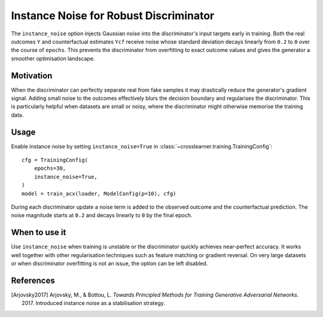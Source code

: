 Instance Noise for Robust Discriminator
======================================

The ``instance_noise`` option injects Gaussian noise into the discriminator's
input targets early in training. Both the real outcomes ``Y`` and counterfactual
estimates ``Ycf`` receive noise whose standard deviation decays linearly from
``0.2`` to ``0`` over the course of ``epochs``. This prevents the
discriminator from overfitting to exact outcome values and gives the generator
a smoother optimisation landscape.

Motivation
----------

When the discriminator can perfectly separate real from fake samples it may
drastically reduce the generator's gradient signal. Adding small noise to the
outcomes effectively blurs the decision boundary and regularises the
discriminator. This is particularly helpful when datasets are small or noisy,
where the discriminator might otherwise memorise the training data.

Usage
-----

Enable instance noise by setting ``instance_noise=True`` in
:class:`~crosslearner.training.TrainingConfig`::

   cfg = TrainingConfig(
       epochs=30,
       instance_noise=True,
   )
   model = train_acx(loader, ModelConfig(p=10), cfg)

During each discriminator update a noise term is added to the observed outcome
and the counterfactual prediction. The noise magnitude starts at ``0.2`` and
decays linearly to ``0`` by the final epoch.

When to use it
--------------

Use ``instance_noise`` when training is unstable or the discriminator quickly
achieves near-perfect accuracy. It works well together with other
regularisation techniques such as feature matching or gradient reversal. On
very large datasets or when discriminator overfitting is not an issue, the
option can be left disabled.

References
----------

.. [Arjovsky2017] Arjovsky, M., & Bottou, L. *Towards Principled Methods for
   Training Generative Adversarial Networks.* 2017. Introduced instance noise
   as a stabilisation strategy.
